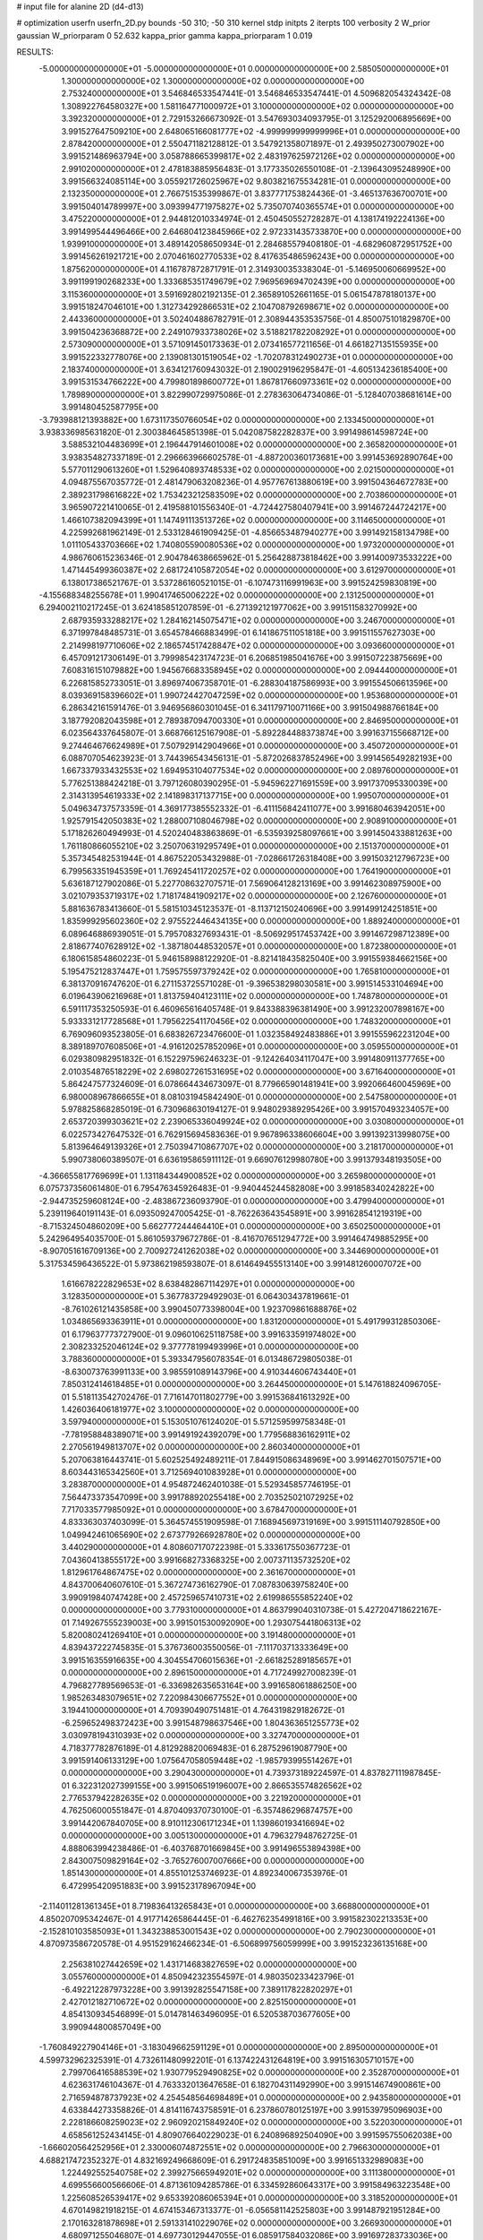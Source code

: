 # input file for alanine 2D (d4-d13)

# optimization
userfn       userfn_2D.py
bounds       -50 310; -50 310
kernel       stdp
initpts      2
iterpts      100
verbosity    2
W_prior      gaussian
W_priorparam 0 52.632
kappa_prior  gamma
kappa_priorparam 1 0.019

RESULTS:
 -5.000000000000000E+01 -5.000000000000000E+01  0.000000000000000E+00       2.585050000000000E+01
  1.300000000000000E+02  1.300000000000000E+02  0.000000000000000E+00       2.753240000000000E+01       3.546846533547441E-01  3.546846533547441E-01       4.509682054324342E-08  1.308922764580327E+00
  1.581164771000972E+01  3.100000000000000E+02  0.000000000000000E+00       3.392320000000000E+01       2.729153266673092E-01  3.547693034093795E-01       3.125292006895669E+00  3.991527647509210E+00
  2.648065166081777E+02 -4.999999999999996E+01  0.000000000000000E+00       2.878420000000000E+01       2.550471182128812E-01  3.547921358071897E-01       2.493950273007902E+00  3.991521486963794E+00
  3.058788665399817E+02  2.483197625972126E+02  0.000000000000000E+00       2.991020000000000E+01       2.478183885956483E-01  3.177335026550108E-01      -2.139643095248990E+00  3.991566324085114E+00
  3.055921726025967E+02  9.803821675534281E-01  0.000000000000000E+00       2.132350000000000E+01       2.766751535399867E-01  3.837771753824436E-01      -3.465137636700701E+00  3.991504014789997E+00
  3.093994771975827E+02  5.735070740365574E+01  0.000000000000000E+00       3.475220000000000E+01       2.944812010334974E-01  2.450450552728287E-01       4.138174192224136E+00  3.991499544496466E+00
  2.646804123845966E+02  2.972331435733870E+00  0.000000000000000E+00       1.939910000000000E+01       3.489142058650934E-01  2.284685579408180E-01      -4.682960872951752E+00  3.991456261921721E+00
  2.070461602770533E+02  8.417635486596243E+00  0.000000000000000E+00       1.875620000000000E+01       4.116787872871791E-01  2.314930035338304E-01      -5.146950060669952E+00  3.991199190268233E+00
  1.333685351749679E+02  7.969569694702439E+00  0.000000000000000E+00       3.115360000000000E+01       3.591692802192135E-01  2.365891052661165E-01       5.061547878180137E+00  3.991518247046101E+00
  1.312734292866531E+02  2.104708792698671E+02  0.000000000000000E+00       2.443360000000000E+01       3.502404886782791E-01  2.308944353535756E-01       4.850075101829870E+00  3.991504236368872E+00
  2.249107933738026E+02  3.518821782208292E+01  0.000000000000000E+00       2.573090000000000E+01       3.571091450173363E-01  2.073416577211656E-01       4.661827135155935E+00  3.991522332778076E+00
  2.139081301519054E+02 -1.702078312490273E+01  0.000000000000000E+00       2.183740000000000E+01       3.634121760943032E-01  2.190029196295847E-01      -4.605134236185400E+00  3.991531534766222E+00
  4.799801898600772E+01  1.867817660973361E+02  0.000000000000000E+00       1.789890000000000E+01       3.822990729975086E-01  2.278363064734086E-01      -5.128407038681614E+00  3.991480452587795E+00
 -3.793988121393882E+00  1.673117350766054E+02  0.000000000000000E+00       2.133450000000000E+01       3.938336985631820E-01  2.300384645851398E-01       5.042087582282837E+00  3.991498614598724E+00
  3.588532104483699E+01  2.196447914601008E+02  0.000000000000000E+00       2.365820000000000E+01       3.938354827337189E-01  2.296663966602578E-01      -4.887200360173681E+00  3.991453692890764E+00
  5.577011290613260E+01  1.529640893748533E+02  0.000000000000000E+00       2.021500000000000E+01       4.094875567035772E-01  2.481479063208236E-01       4.957767613880619E+00  3.991504364672783E+00
  2.389231798616822E+02  1.753423212583509E+02  0.000000000000000E+00       2.703860000000000E+01       3.965907221410065E-01  2.419588101556340E-01      -4.724427580407941E+00  3.991467244724217E+00
  1.466107382094399E+01  1.147491113513726E+02  0.000000000000000E+00       3.114650000000000E+01       4.225992681962149E-01  2.533128461909425E-01      -4.856653487940277E+00  3.991492158134798E+00
  1.011105433703666E+02  1.740805590080536E+02  0.000000000000000E+00       1.973200000000000E+01       4.986760615236346E-01  2.904784638665962E-01       5.256428873818462E+00  3.991400973533222E+00
  1.471445499360387E+02  2.681724105872054E+02  0.000000000000000E+00       3.612970000000000E+01       6.138017386521767E-01  3.537286160521015E-01      -6.107473116991963E+00  3.991524259830819E+00
 -4.155688348255678E+01  1.990417465006222E+02  0.000000000000000E+00       2.131250000000000E+01       6.294002110217245E-01  3.624185851207859E-01      -6.271392121977062E+00  3.991511583270992E+00
  2.687935933288217E+02  1.284162145075471E+02  0.000000000000000E+00       3.246700000000000E+01       6.371997848485731E-01  3.654578466883499E-01       6.141867511051818E+00  3.991511557627303E+00
  2.214998197710606E+02  2.186574517428847E+02  0.000000000000000E+00       3.093660000000000E+01       6.457091217306149E-01  3.799985423174723E-01       6.206851985041676E+00  3.991507223875669E+00
  7.608316151079882E+00  1.945676683358945E+02  0.000000000000000E+00       2.094440000000000E+01       6.226815852733051E-01  3.896974067358701E-01      -6.288304187586993E+00  3.991554506613596E+00
  8.039369158396602E+01  1.990724427047259E+02  0.000000000000000E+00       1.953680000000000E+01       6.286342161591476E-01  3.946956860301045E-01       6.341179710071166E+00  3.991504988766184E+00
  3.187792082043598E+01  2.789387094700330E+01  0.000000000000000E+00       2.846950000000000E+01       6.023564337645807E-01  3.668766125167908E-01      -5.892284488373874E+00  3.991637155668712E+00
  9.274464676624989E+01  7.507929142904966E+01  0.000000000000000E+00       3.450720000000000E+01       6.088707054623923E-01  3.744396543456131E-01      -5.872026837852496E+00  3.991456549282193E+00
  1.667337933432553E+02  1.694953104077534E+02  0.000000000000000E+00       2.089760000000000E+01       5.776251388424218E-01  3.797126080390295E-01      -5.945962271691559E+00  3.991737095330039E+00
  2.314313954619333E+02  2.141898317137715E+00  0.000000000000000E+00       1.995070000000000E+01       5.049634737573359E-01  4.369177385552332E-01      -6.411156842411077E+00  3.991680463942051E+00
  1.925791542050383E+02  1.288007108046798E+02  0.000000000000000E+00       2.908910000000000E+01       5.171826260494993E-01  4.520240483863869E-01      -6.535939258097661E+00  3.991450433881263E+00
  1.761180866055210E+02  3.250706319295749E+01  0.000000000000000E+00       2.151370000000000E+01       5.357345482531944E-01  4.867522053432988E-01      -7.028661726318408E+00  3.991503212796723E+00
  6.799563351945359E+01  1.769245411720257E+02  0.000000000000000E+00       1.764190000000000E+01       5.636187127902086E-01  5.227708632707571E-01       7.569064128213169E+00  3.991462308975900E+00
  3.021079353719317E+02  1.718174841909217E+02  0.000000000000000E+00       2.126760000000000E+01       5.881636783413660E-01  5.581510345123537E-01      -8.113712150240696E+00  3.991499124251851E+00
  1.835999295602360E+02  2.975522446434135E+00  0.000000000000000E+00       1.889240000000000E+01       6.089646886939051E-01  5.795708327693431E-01      -8.506929517453742E+00  3.991467298712389E+00
  2.818677407628912E+02 -1.387180448532057E+01  0.000000000000000E+00       1.872380000000000E+01       6.180615854860223E-01  5.946158988122920E-01      -8.821418435825040E+00  3.991559384662156E+00
  5.195475212837447E+01  1.759575597379242E+02  0.000000000000000E+00       1.765810000000000E+01       6.381370916747620E-01  6.271153725571028E-01      -9.396538298030581E+00  3.991514533104694E+00
  6.019643906216968E+01  1.813759404123111E+02  0.000000000000000E+00       1.748780000000000E+01       6.591117353250593E-01  6.460965616405748E-01       9.843388396381490E+00  3.991232007898167E+00
  5.933331217728568E+01  1.795622541170456E+02  0.000000000000000E+00       1.748320000000000E+01       6.769096093523805E-01  6.683826723476600E-01       1.032358492483886E+01  3.991555962231204E+00
  8.389189707608506E+01 -4.916120257852096E+01  0.000000000000000E+00       3.059550000000000E+01       6.029380982951832E-01  6.152297596246323E-01      -9.124264034117047E+00  3.991480911377765E+00
  2.010354876518229E+02  2.698027261531695E+02  0.000000000000000E+00       3.671640000000000E+01       5.864247577324609E-01  6.078664434673097E-01       8.779665901481941E+00  3.992066460045969E+00
  6.980008967866655E+01  8.081031945842490E-01  0.000000000000000E+00       2.547580000000000E+01       5.978825868285019E-01  6.730968630194127E-01       9.948029389295426E+00  3.991570493234057E+00
  2.653720399303621E+02  2.239065336049924E+02  0.000000000000000E+00       3.030800000000000E+01       6.022573427647532E-01  6.762915694583636E-01       9.967896338606604E+00  3.991392313998075E+00
  5.813964649139326E+01  2.750394710867707E+02  0.000000000000000E+00       3.218170000000000E+01       5.990738060389507E-01  6.636195865911112E-01       9.669076129980780E+00  3.991379348193505E+00
 -4.366655817769699E+01  1.131184344900852E+02  0.000000000000000E+00       3.265980000000000E+01       6.075737356061480E-01  6.795476345926483E-01      -9.940445244582808E+00  3.991858340242822E+00
 -2.944735259608124E+00 -2.483867236093790E-01  0.000000000000000E+00       3.479940000000000E+01       5.239119640191143E-01  6.093509247005425E-01      -8.762263643545891E+00  3.991628541219319E+00
 -8.715324504860209E+00  5.662777244464410E+01  0.000000000000000E+00       3.650250000000000E+01       5.242964954035700E-01  5.861059379672786E-01      -8.416707651294772E+00  3.991464749885295E+00
 -8.907051616709136E+00  2.700927241262038E+02  0.000000000000000E+00       3.344690000000000E+01       5.317534596436522E-01  5.973862198593807E-01       8.614649455513140E+00  3.991481260007072E+00
  1.616678222829653E+02  8.638482867114297E+01  0.000000000000000E+00       3.128350000000000E+01       5.367783729492903E-01  6.064303437819661E-01      -8.761026121435858E+00  3.990450773398004E+00
  1.923709861688876E+02  1.034865693363911E+01  0.000000000000000E+00       1.831200000000000E+01       5.491799312850306E-01  6.179637773727900E-01       9.096010625118758E+00  3.991633591974802E+00
  2.308233252046124E+02  9.377778199493996E+01  0.000000000000000E+00       3.788360000000000E+01       5.393347956078354E-01  6.013486729805038E-01      -8.630073763991133E+00  3.985591089143796E+00
  4.910344606743440E+01  7.850312414618485E+01  0.000000000000000E+00       3.264450000000000E+01       5.147618824096705E-01  5.518113542702476E-01       7.716147011802779E+00  3.991536841613292E+00
  1.426036406181977E+02  3.100000000000000E+02  0.000000000000000E+00       3.597940000000000E+01       5.153051076124020E-01  5.571259599758348E-01      -7.781958848389071E+00  3.991491924392079E+00
  1.779568836162911E+02  2.270561949813707E+02  0.000000000000000E+00       2.860340000000000E+01       5.207063816443741E-01  5.602525492489211E-01       7.844915086348969E+00  3.991462701507571E+00
  8.603443165342560E+01  3.712569401083928E+01  0.000000000000000E+00       3.283870000000000E+01       4.954872462401038E-01  5.529345857746195E-01       7.564473373547099E+00  3.991788920255418E+00
  2.703525021072925E+02  7.717033577985092E+01  0.000000000000000E+00       3.678470000000000E+01       4.833363037403099E-01  5.364574551909598E-01       7.168945697319169E+00  3.991511140792850E+00
  1.049942461065690E+02  2.673779266928780E+02  0.000000000000000E+00       3.440290000000000E+01       4.808607170722398E-01  5.333617550367723E-01       7.043604138555172E+00  3.991668273368325E+00
  2.007371135732520E+02  1.812961764867475E+02  0.000000000000000E+00       2.361670000000000E+01       4.843700640607610E-01  5.367274736162790E-01       7.087830639758240E+00  3.990919840747428E+00
  2.457259657410731E+02  2.619986555852240E+02  0.000000000000000E+00       3.779310000000000E+01       4.863799040310738E-01  5.427204718622167E-01       7.149267555239003E+00  3.991501530092090E+00
  1.293075441806313E+02  5.820080241269410E+01  0.000000000000000E+00       3.191480000000000E+01       4.839437222745835E-01  5.376736003550056E-01      -7.111703713333649E+00  3.991516355916635E+00
  4.304554706015636E+01 -2.661825289185657E+01  0.000000000000000E+00       2.896150000000000E+01       4.717249927008239E-01  4.796827789569653E-01      -6.336982635653164E+00  3.991658061886250E+00
  1.985263483079651E+02  7.220984306677552E+01  0.000000000000000E+00       3.194410000000000E+01       4.709390490751481E-01  4.764319829182672E-01      -6.259652498372423E+00  3.991548798637546E+00
  1.804363651255773E+02  3.030978194310393E+02  0.000000000000000E+00       3.327470000000000E+01       4.718377782876189E-01  4.812928820069483E-01       6.287529619087790E+00  3.991591406133129E+00
  1.075647058059448E+02 -1.985793995514267E+01  0.000000000000000E+00       3.290430000000000E+01       4.739373189224597E-01  4.837827111987845E-01       6.322312027399155E+00  3.991506519196007E+00
  2.866535574826562E+02  2.776537942282635E+02  0.000000000000000E+00       3.221920000000000E+01       4.762506000551847E-01  4.870409370730100E-01      -6.357486296874757E+00  3.991442067840705E+00
  8.910112306171234E+01  1.139860193416694E+02  0.000000000000000E+00       3.005130000000000E+01       4.796327948762725E-01  4.888063994238486E-01      -6.403768701669845E+00  3.991496553894398E+00
  2.843007509829164E+02 -3.765276007007666E+00  0.000000000000000E+00       1.851430000000000E+01       4.855101253746923E-01  4.892340067353976E-01       6.472995420951883E+00  3.991523178967094E+00
 -2.114011281361345E+01  8.719836413265843E+01  0.000000000000000E+00       3.668800000000000E+01       4.850207095342467E-01  4.917714265864445E-01      -6.462762354991816E+00  3.991582302213353E+00
 -2.152810103585093E+01  1.343238853001543E+02  0.000000000000000E+00       2.790230000000000E+01       4.870973586720578E-01  4.951529162466234E-01      -6.506899756059999E+00  3.991523236135168E+00
  2.256381027442659E+02  1.431714683827659E+02  0.000000000000000E+00       3.055760000000000E+01       4.850942323554597E-01  4.980350233423796E-01      -6.492212287973228E+00  3.991392825547158E+00
  7.389117822820297E+01  2.427012182710672E+02  0.000000000000000E+00       2.825150000000000E+01       4.854130934546899E-01  5.014781463496095E-01       6.520538703677605E+00  3.990944800857049E+00
 -1.760849227904146E+01 -3.183049662591129E+01  0.000000000000000E+00       2.895000000000000E+01       4.599732962325391E-01  4.732611480992201E-01       6.137422431264819E+00  3.991516305710157E+00
  2.799706416588539E+02  1.930779529490825E+02  0.000000000000000E+00       2.352870000000000E+01       4.623631746104367E-01  4.763332013647658E-01       6.182704311492990E+00  3.991514674900861E+00
  2.716594878737923E+02  4.254548564698489E+01  0.000000000000000E+00       2.943580000000000E+01       4.633844273358826E-01  4.814116743758591E-01       6.237860780125197E+00  3.991539795096903E+00
  2.228186608259023E+02  2.960920215849240E+02  0.000000000000000E+00       3.522030000000000E+01       4.658561252434145E-01  4.809076640229023E-01       6.240896892504090E+00  3.991595755062038E+00
 -1.666020564252956E+01  2.330006074872551E+02  0.000000000000000E+00       2.796630000000000E+01       4.688217472352327E-01  4.832169249668609E-01       6.291724835851009E+00  3.991651332989083E+00
  1.224492552540758E+02  2.399275665949201E+02  0.000000000000000E+00       3.111380000000000E+01       4.699556600566606E-01  4.871361094285786E-01       6.334592860643317E+00  3.991584963223548E+00
  1.225608526539417E+02  9.653392086065394E+01  0.000000000000000E+00       3.318520000000000E+01       4.670149821918215E-01  4.674153467313377E-01      -6.056581142525803E+00  3.991487921951284E+00
  2.170163281878698E+01  2.591331410229076E+02  0.000000000000000E+00       3.266930000000000E+01       4.680971255046807E-01  4.697730129447055E-01       6.085917584032086E+00  3.991697283733036E+00
  1.054269532495482E+02  1.858104397101732E+01  0.000000000000000E+00       3.432550000000000E+01       4.715048243374390E-01  4.715661769483579E-01       6.166618582027575E+00  3.991462751860339E+00
  1.950697187665095E+02  5.585733691329435E+00  0.000000000000000E+00       1.830060000000000E+01       4.739000831330497E-01  4.729883498978134E-01      -6.208703301854295E+00  3.991573235376775E+00
  1.587206605258585E+02  1.228054848813903E+02  0.000000000000000E+00       2.820850000000000E+01       4.719900073743917E-01  4.744928884337771E-01       6.194492175573727E+00  3.991626557647290E+00
  5.455684462069241E+01  1.081065195355548E+02  0.000000000000000E+00       2.994490000000000E+01       4.750155261645368E-01  4.641800387628735E-01       6.089793556636851E+00  3.991446131564329E+00
  2.591525848254826E+01 -7.139580775046805E+00  0.000000000000000E+00       3.066930000000000E+01       4.615789494325216E-01  4.611928840464682E-01       5.907704353066052E+00  3.991594316948549E+00
 -2.932230788256018E+01  3.118439470898674E+01  0.000000000000000E+00       3.434020000000000E+01       4.609517827025004E-01  4.640727874336599E-01      -5.945860811576624E+00  3.991480395505397E+00
  1.165601100821223E+02  2.982883423635281E+02  0.000000000000000E+00       3.576380000000000E+01       4.614838320189601E-01  4.571280045097737E-01      -5.864994519417126E+00  3.991635102935982E+00
  1.890768922754202E+02  1.532946193599988E+02  0.000000000000000E+00       2.422260000000000E+01       4.605720513669297E-01  4.608066056389739E-01       5.883768572502883E+00  3.991560730269871E+00
  1.757828957868592E+01  8.188636056218358E+01  0.000000000000000E+00       3.472080000000000E+01       4.630236662838480E-01  4.544705814084085E-01       5.828557154088968E+00  3.991490853460100E+00
  2.411273596759398E+02  6.561872750427847E+01  0.000000000000000E+00       3.553820000000000E+01       4.650470279230599E-01  4.545969538861789E-01       5.841894500112208E+00  3.992592470573044E+00
  1.674349638239750E+02  2.506500324690018E+02  0.000000000000000E+00       3.337420000000000E+01       4.652366320412231E-01  4.556862141715041E-01       5.843983569701046E+00  3.991501930359861E+00
 -4.013643542782135E+01  2.749951937526059E+02  0.000000000000000E+00       3.127170000000000E+01       4.660545090164625E-01  4.532061781856398E-01       5.805649162398729E+00  3.991426227984031E+00
  1.387482462244121E+02  1.613385280636327E+02  0.000000000000000E+00       2.170000000000000E+01       4.690508384602796E-01  4.503934709634273E-01       5.793232523697662E+00  3.990398750303882E+00
  2.512251638347088E+02  1.115734003314298E+02  0.000000000000000E+00       3.692850000000000E+01       4.701811406812298E-01  4.521118213316913E-01      -5.812698208410233E+00  3.991505668347870E+00
 -1.729560177707421E+01  2.979133468166312E+02  0.000000000000000E+00       3.161250000000000E+01       4.740135138390371E-01  4.489142224690097E-01      -5.819351968961540E+00  3.991635220401224E+00
  2.633638584342417E+02  1.592959208483335E+02  0.000000000000000E+00       2.695180000000000E+01       4.764421553386369E-01  4.498198622140260E-01      -5.851890377438575E+00  3.991618420683046E+00
  2.151806985723965E+02  2.442004799673769E+02  0.000000000000000E+00       3.547820000000000E+01       4.757503054616230E-01  4.503466131401051E-01      -5.831139235410619E+00  3.991538862484565E+00
  3.992051927297441E+01  2.954972971440267E+02  0.000000000000000E+00       3.307450000000000E+01       4.793568313610578E-01  4.463647405745780E-01      -5.836989810943102E+00  3.991509982321503E+00
  1.862211286053475E+02  9.912105468194042E+01  0.000000000000000E+00       3.215100000000000E+01       4.747210603280789E-01  4.472708208993822E-01       5.779319247431644E+00  3.991507597766434E+00
  2.984092699998919E+02  2.186287541091599E+02  0.000000000000000E+00       2.516380000000000E+01       4.753650266038640E-01  4.481607566076059E-01       5.789681323971186E+00  3.991518542138438E+00
  1.689968087508951E+02 -2.840980185729537E+01  0.000000000000000E+00       2.832120000000000E+01       4.713490915379706E-01  4.443304407817218E-01      -5.724841734574858E+00  3.991495422722255E+00
  1.005024957839112E+02  1.462777898873702E+02  0.000000000000000E+00       2.345750000000000E+01       4.731881624077806E-01  4.462237378625014E-01      -5.769294847558447E+00  3.994131751168788E+00
 -5.000000000000000E+01  1.433054069007639E+02  0.000000000000000E+00       2.567910000000000E+01       4.749722267586249E-01  4.478363490402290E-01      -5.808292400007470E+00  3.991503677265623E+00